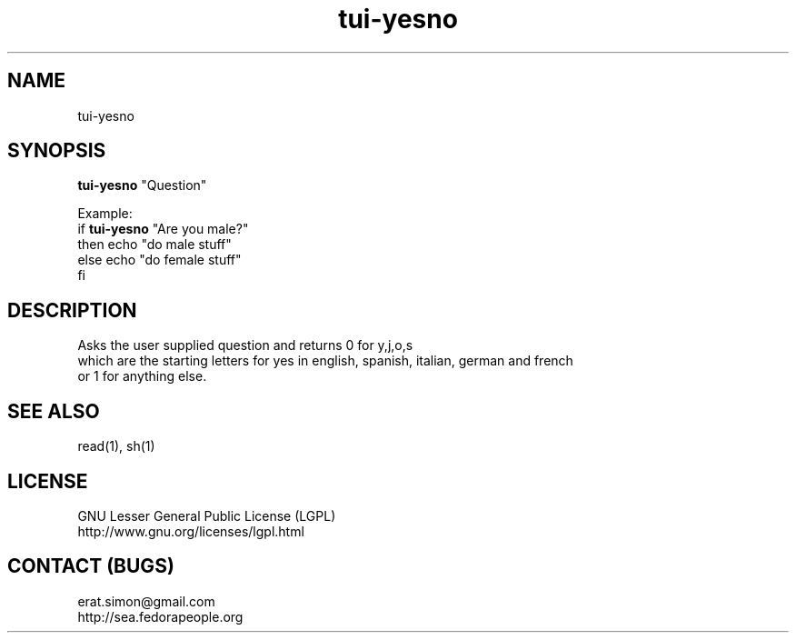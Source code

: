 .TH "tui-yesno" "1" "2013 09 15" "Simon A. Erat (sea)" "TUI 0.4.0"

.SH NAME
tui-yesno

.SH SYNOPSIS
\fBtui-yesno\fP "Question"

.br
Example: 
.br
if \fBtui-yesno\fP "Are you male?"
.br
then echo "do male stuff"
.br
else echo "do female stuff"
.br
fi

.SH DESCRIPTION
.PP
Asks the user supplied question and returns 0 for y,j,o,s
.br
which are the starting letters for yes in english, spanish, italian, german and french
.br
or 1 for anything else.

.SH SEE ALSO
read(1), sh(1)

.SH LICENSE
GNU Lesser General Public License (LGPL)
.br
http://www.gnu.org/licenses/lgpl.html

.SH CONTACT (BUGS)
erat.simon@gmail.com
.br
http://sea.fedorapeople.org